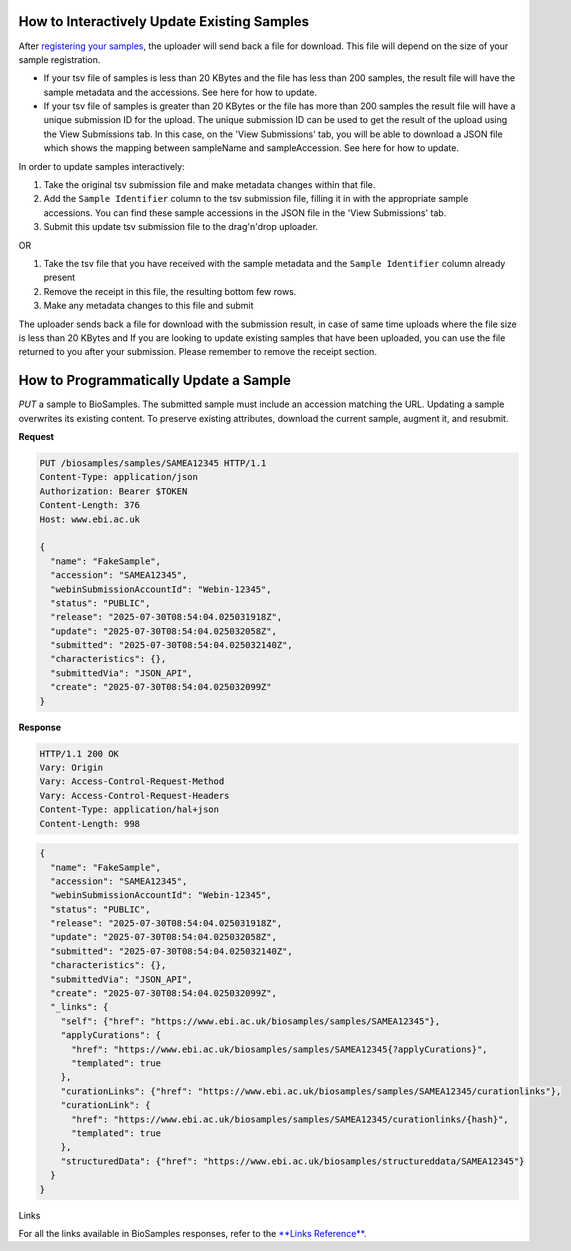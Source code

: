 How to Interactively Update Existing Samples
--------------------------------------------
After `registering your samples <../submit/interactively/step-by-step.html>`_, the uploader will send back a file for download. This file will depend on the size of your sample registration.

- If your tsv file of samples is less than 20 KBytes and the file has less than 200 samples, the result file will have the sample metadata and the accessions. See here for how to update.
- If your tsv file of samples is greater than 20 KBytes or the file has more than 200 samples the result file will have a unique submission ID for the upload. The unique submission ID can be used to get the result of the upload using the View Submissions tab. In this case, on the 'View Submissions' tab, you will be able to download a JSON file which shows the mapping between sampleName and sampleAccession. See here for how to update.

In order to update samples interactively:

1. Take the original tsv submission file and make metadata changes within that file.
2. Add the ``Sample Identifier`` column to the tsv submission file, filling it in with the appropriate sample accessions. You can find these sample accessions in the JSON file in the 'View Submissions' tab.
3. Submit this update tsv submission file to the drag'n'drop uploader.

OR

1. Take the tsv file that you have received with the sample metadata and the ``Sample Identifier`` column already present
2. Remove the receipt in this file, the resulting bottom few rows.
3. Make any metadata changes to this file and submit

The uploader sends back a file for download with the submission result, in case of same time uploads where the file size is less than 20 KBytes and
If you are looking to update existing samples that have been uploaded, you can use the file returned to you after your submission. Please remember to remove the receipt section.




How to Programmatically Update a Sample
---------------------------------------
`PUT` a sample to BioSamples. The submitted sample must include an accession matching the URL. Updating a sample overwrites its existing content. To preserve existing attributes, download the current sample, augment it, and resubmit.

**Request**

.. code-block:: http

   PUT /biosamples/samples/SAMEA12345 HTTP/1.1
   Content-Type: application/json
   Authorization: Bearer $TOKEN
   Content-Length: 376
   Host: www.ebi.ac.uk

   {
     "name": "FakeSample",
     "accession": "SAMEA12345",
     "webinSubmissionAccountId": "Webin-12345",
     "status": "PUBLIC",
     "release": "2025-07-30T08:54:04.025031918Z",
     "update": "2025-07-30T08:54:04.025032058Z",
     "submitted": "2025-07-30T08:54:04.025032140Z",
     "characteristics": {},
     "submittedVia": "JSON_API",
     "create": "2025-07-30T08:54:04.025032099Z"
   }

**Response**

.. code-block:: http

   HTTP/1.1 200 OK
   Vary: Origin
   Vary: Access-Control-Request-Method
   Vary: Access-Control-Request-Headers
   Content-Type: application/hal+json
   Content-Length: 998

.. code-block:: json

   {
     "name": "FakeSample",
     "accession": "SAMEA12345",
     "webinSubmissionAccountId": "Webin-12345",
     "status": "PUBLIC",
     "release": "2025-07-30T08:54:04.025031918Z",
     "update": "2025-07-30T08:54:04.025032058Z",
     "submitted": "2025-07-30T08:54:04.025032140Z",
     "characteristics": {},
     "submittedVia": "JSON_API",
     "create": "2025-07-30T08:54:04.025032099Z",
     "_links": {
       "self": {"href": "https://www.ebi.ac.uk/biosamples/samples/SAMEA12345"},
       "applyCurations": {
         "href": "https://www.ebi.ac.uk/biosamples/samples/SAMEA12345{?applyCurations}",
         "templated": true
       },
       "curationLinks": {"href": "https://www.ebi.ac.uk/biosamples/samples/SAMEA12345/curationlinks"},
       "curationLink": {
         "href": "https://www.ebi.ac.uk/biosamples/samples/SAMEA12345/curationlinks/{hash}",
         "templated": true
       },
       "structuredData": {"href": "https://www.ebi.ac.uk/biosamples/structureddata/SAMEA12345"}
     }
   }

Links

For all the links available in BioSamples responses, refer to the `**Links Reference**. <links.html>`_
